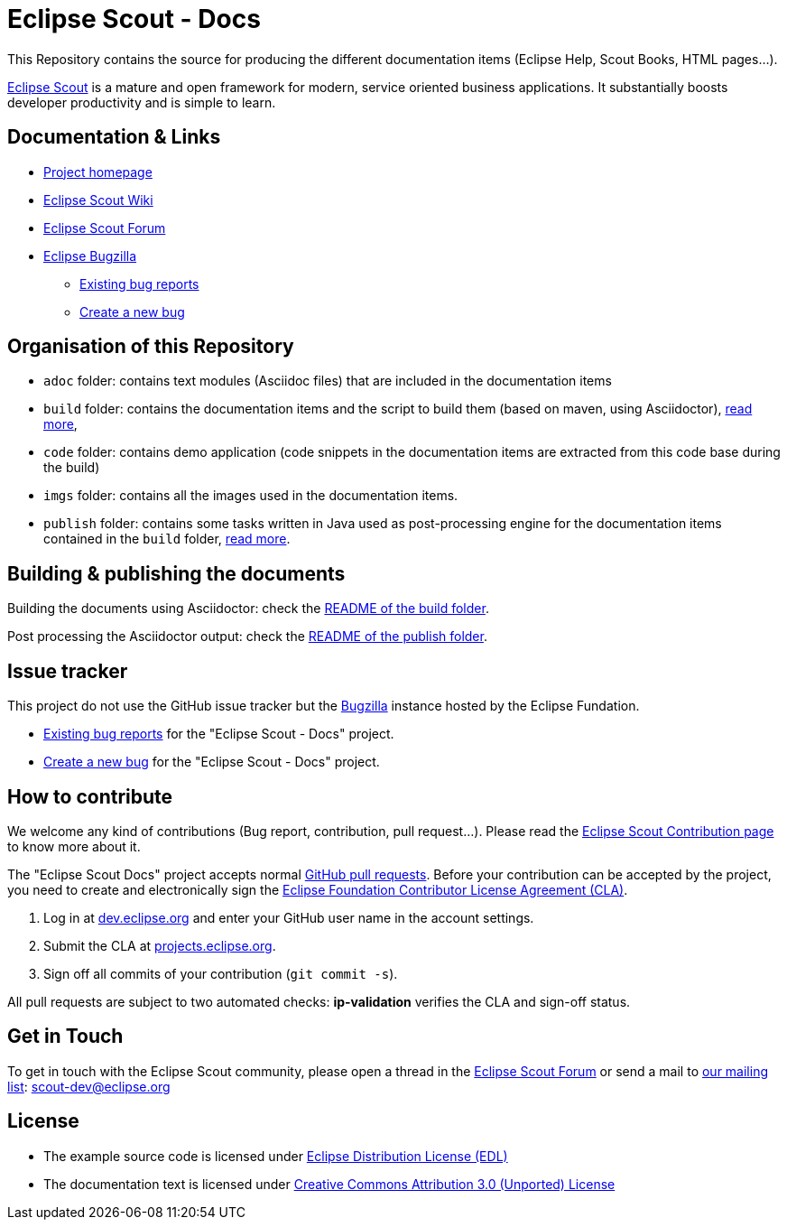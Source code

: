 :scout_home: http://eclipse.org/scout/
:scout_wiki: http://wiki.eclipse.org/Scout/
:scout_forum: http://eclipse.org/forums/eclipse.scout
:scout_ml: http://dev.eclipse.org/mailman/listinfo/scout-dev
:scout_contrib: http://wiki.eclipse.org/Scout/Contribution
:bugzilla: http://bugs.eclipse.org/bugs/
:bugzilla_query: http://bugs.eclipse.org/bugs/enter_bug.cgi?product=Scout&component=Scout%20Docs
:bugzilla_new: http://bugs.eclipse.org/bugs/enter_bug.cgi?product=Scout&component=Scout%20Docs
:eclipse_cla: http://www.eclipse.org/legal/CLA.php
:eclipse_account: https://dev.eclipse.org/site_login/createaccount.php
:eclipse_sso: https://projects.eclipse.org/user/login/sso
:github_pr: https://help.github.com/categories/collaborating/
:license_cc: http://creativecommons.org/licenses/by/3.0/
:license_edl: https://www.eclipse.org/org/documents/edl-v10.php

= Eclipse Scout - Docs

This Repository contains the source for producing the different documentation items (Eclipse Help, Scout Books, HTML pages...).

link:{scout_home}[Eclipse Scout] is a mature and open framework for modern, service oriented business applications.
It substantially boosts developer productivity and is simple to learn.



== Documentation & Links

* link:{scout_home}[Project homepage]
* link:{scout_wiki}[Eclipse Scout Wiki]
* link:{scout_forum}[Eclipse Scout Forum]
* link:{bugzilla}[Eclipse Bugzilla]
** link:{bugzilla_query}[Existing bug reports]
** link:{bugzilla_new}[Create a new bug]


== Organisation of this Repository

* `adoc` folder: contains text modules (Asciidoc files) that are included in the documentation items
* `build` folder: contains the documentation items and the script to build them (based on maven, using Asciidoctor), link:build/[read more],
* `code` folder: contains demo application (code snippets in the documentation items are extracted from this code base during the build)
* `imgs` folder: contains all the images used in the documentation items.
* `publish` folder: contains some tasks written in Java used as post-processing engine for the documentation items contained in the `build` folder, link:publish/[read more].


== Building & publishing the documents

Building the documents using Asciidoctor: check the link:build/README.adoc[README of the build folder].

Post processing the Asciidoctor output: check the link:publish/README.adoc[README of the publish folder].


== Issue tracker

This project do not use the GitHub issue tracker but the link:{bugzilla}[Bugzilla] instance hosted by the Eclipse Fundation.

* link:{bugzilla_query}[Existing bug reports] for the "Eclipse Scout - Docs" project.
* link:{bugzilla_new}[Create a new bug] for the "Eclipse Scout - Docs" project.

== How to contribute

We welcome any kind of contributions (Bug report, contribution, pull request...).
Please read the link:{scout_contrib}[Eclipse Scout Contribution page] to know more about it.

The "Eclipse Scout Docs" project accepts normal link:{github_pr}[GitHub pull requests].
Before your contribution can be accepted by the project, you need to create and electronically sign the link:{eclipse_cla}[Eclipse Foundation Contributor License Agreement (CLA)].

1. Log in at link:{eclipse_account}[dev.eclipse.org] and enter your GitHub user name in the account settings.
2. Submit the CLA at link:{eclipse_sso}[projects.eclipse.org].
3. Sign off all commits of your contribution (`git commit -s`).

All pull requests are subject to two automated checks: *ip-validation* verifies the CLA and sign-off status.


== Get in Touch

To get in touch with the Eclipse Scout community, please open a thread in the link:{scout_forum}[Eclipse Scout Forum] or send a mail to link:{scout_ml}[our mailing list]: scout-dev@eclipse.org


== License

* The example source code is licensed under link:{license_edl}[Eclipse Distribution License (EDL)]
* The documentation text is licensed under link:{license_cc}[Creative Commons Attribution 3.0 (Unported) License]


